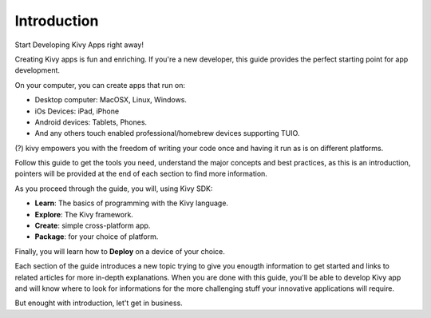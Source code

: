 Introduction
------------

.. container:: title

    Start Developing Kivy Apps right away!

Creating Kivy apps is fun and enriching. If you're a new developer, this guide
provides the perfect starting point for app development.

.. image:: ../images/gs-introduction.png
    :align: center

On your computer, you can create apps that run on:

- Desktop computer: MacOSX, Linux, Windows.
- iOs Devices: iPad, iPhone
- Android devices: Tablets, Phones.
- And any others touch enabled professional/homebrew devices supporting TUIO.

(?) kivy empowers you with the freedom of writing your code once and having it run as is on different platforms.

Follow this guide to get the tools you need, understand the major concepts and
best practices, as this is an introduction, pointers will be provided at the
end of each section to find more information.

As you proceed through the guide, you will, using Kivy SDK:

- **Learn**: The basics of programming with the Kivy language.
- **Explore**: The Kivy framework.
- **Create**:  simple cross-platform app.
- **Package**: for your choice of platform.

Finally, you will learn how to **Deploy** on a device of your choice.

Each section of the guide introduces a new topic trying to give you enougth
information to get started and links to related articles for more in-depth
explanations. When you are done with this guide, you'll be able to develop
Kivy app and will know where to look for informations for the more challenging
stuff your innovative applications will require.

But enought with introduction, let't get in business.
